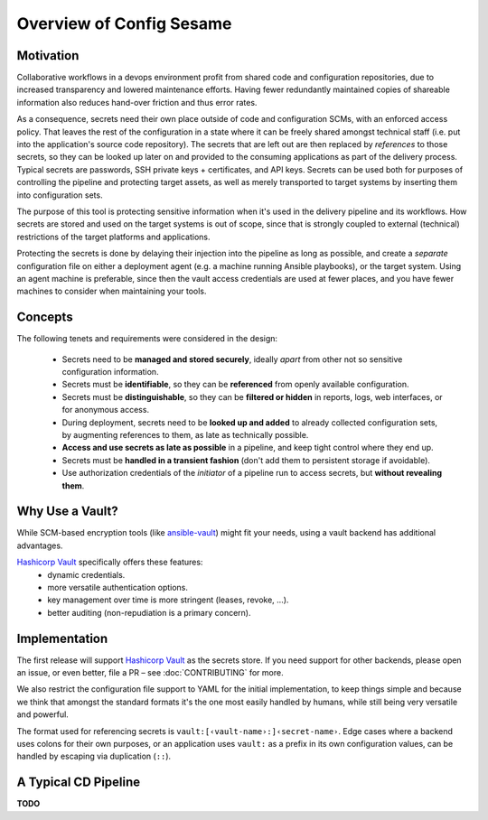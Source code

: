 ..  documentation: usage

    Copyright ©  2016 1&1 Group <jh@web.de>

    ## LICENSE_SHORT ##
    ~~~~~~~~~~~~~~~~~~~~~~~~~~~~~~~~~~~~~~~~~~~~~~~~~~~~~~~~~~~~~~~~~~~~~~~~~~~

=============================================================================
Overview of Config Sesame
=============================================================================

Motivation
----------

Collaborative workflows in a devops environment profit from shared code and configuration repositories, due to increased transparency and lowered maintenance efforts.
Having fewer redundantly maintained copies of shareable information also reduces hand-over friction and thus error rates.

As a consequence, secrets need their own place outside of code and configuration SCMs, with an enforced access policy.
That leaves the rest of the configuration in a state where it can be freely shared amongst technical staff (i.e. put into the application's source code repository).
The secrets that are left out are then replaced by *references* to those secrets, so they can be looked up later on and provided to the consuming applications as part of the delivery process.
Typical secrets are passwords, SSH private keys + certificates, and API keys.
Secrets can be used both for purposes of controlling the pipeline and protecting target assets, as well as merely transported to target systems by inserting them into configuration sets.

The purpose of this tool is protecting sensitive information when it's used in the delivery pipeline and its workflows.
How secrets are stored and used on the target systems is out of scope, since that is strongly coupled to external (technical) restrictions of the target platforms and applications.

Protecting the secrets is done by delaying their injection into the pipeline as long as possible, and create a *separate* configuration file on either a deployment agent (e.g. a machine running Ansible playbooks), or the target system.
Using an agent machine is preferable, since then the vault access credentials are used at fewer places, and you have fewer machines to consider when maintaining your tools.


Concepts
--------

The following tenets and requirements were considered in the design:

  * Secrets need to be **managed and stored securely**, ideally *apart* from other not so sensitive configuration information.
  * Secrets must be **identifiable**, so they can be **referenced** from openly available configuration.
  * Secrets must be **distinguishable**, so they can be **filtered or hidden** in reports, logs, web interfaces, or for anonymous access.
  * During deployment, secrets need to be **looked up and added** to already collected configuration sets, by augmenting references to them, as late as technically possible.
  * **Access and use secrets as late as possible** in a pipeline, and keep tight control where they end up.
  * Secrets must be **handled in a transient fashion** (don't add them to persistent storage if avoidable).
  * Use authorization credentials of the *initiator* of a pipeline run to access secrets, but **without revealing them**.


Why Use a Vault?
----------------

While SCM-based encryption tools (like `ansible-vault`_) might fit your needs, using a vault backend has additional advantages.

`Hashicorp Vault`_ specifically offers these features:
  * dynamic credentials.
  * more versatile authentication options.
  * key management over time is more stringent (leases, revoke, …).
  * better auditing (non-repudiation is a primary concern).


.. _`Hashicorp Vault`: https://www.vaultproject.io/
.. _`ansible-vault`: http://docs.ansible.com/ansible/playbooks_vault.html


Implementation
--------------

The first release will support `Hashicorp Vault`_ as the secrets store.
If you need support for other backends, please open an issue, or even better,
file a PR – see :doc:`CONTRIBUTING` for more.

We also restrict the configuration file support to YAML for the initial implementation,
to keep things simple and because we think that amongst the standard formats it's the one
most easily handled by humans, while still being very versatile and powerful.

The format used for referencing secrets is ``vault:[‹vault-name›:]‹secret-name›``.
Edge cases where a backend uses colons for their own purposes, or an application uses
``vault:`` as a prefix in its own configuration values, can be handled by escaping
via duplication (``::``).


A Typical CD Pipeline
---------------------

**TODO**
